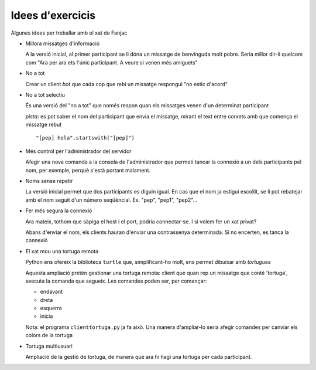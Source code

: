 #################
Idees d'exercicis
#################

Algunes idees per treballar amb el xat de Fanjac

* Millora missatges d'informació

  A la versió inicial, al primer participant se li dóna un missatge de
  benvinguda molt pobre. Seria millor dir-li quelcom com "Ara per ara ets l'únic
  participant. A veure si venen més amiguets"

* No a tot

  Crear un client *bot* que cada cop que rebi un missatge respongui "no estic
  d'acord"

* No a tot selectiu

  És una versió del "no a tot" que només respon quan els missatges venen d'un
  determinat participant

  *pista*: es pot saber el nom del participant que envia el missatge, mirant el
  text entre corxets amb que comença el missatge rebut

  ::

        "[pep] hola".startswith("[pep]")

* Més control per l'administrador del servidor

  Afegir una nova comanda a la consola de l'administrador que permeti tancar la
  connexió a un dels participants pel nom, per exemple, perquè s'està portant
  malament.

* Noms sense repetir

  La versió inicial permet que dos participants es diguin igual. En cas que el
  nom ja estigui escollit, se li pot rebatejar amb el nom seguit d'un número
  seqüèncial. Ex. "pep", "pep1", "pep2"…

* Fer més segura la connexió

  Ara mateix, tothom que sàpiga el host i el port, podria connectar-se. I si
  volem fer un xat privat?

  Abans d'enviar el nom, els clients hauran d'enviar una contrassenya
  determinada. Si no encerten, es tanca la connexió

* El xat mou una tortuga remota

  Python ens ofereix la biblioteca ``turtle`` que, simplificant-ho molt, ens
  permet dibuixar amb *tortugues*

  Aquesta ampliació pretén gestionar una tortuga remota: client que quan rep un
  missatge que conté 'tortuga', executa la comanda que segueix. Les comandes
  poden ser, per començar:

  - endavant
  - dreta
  - esquerra
  - inicia

  Nota: el programa ``clienttortuga.py`` ja fa això. Una manera d'ampliar-lo
  seria afegir comandes per canviar els colors de la tortuga

* Tortuga multiusuari

  Ampliació de la gestió de tortuga, de manera que ara hi hagi una tortuga per
  cada participant.

